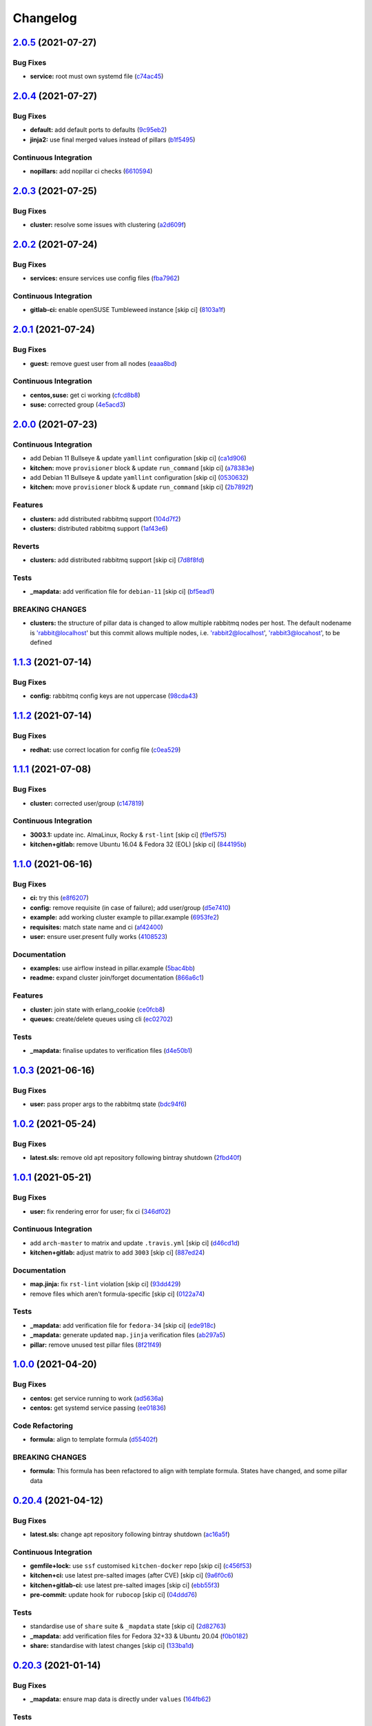 
Changelog
=========

`2.0.5 <https://github.com/saltstack-formulas/rabbitmq-formula/compare/v2.0.4...v2.0.5>`_ (2021-07-27)
----------------------------------------------------------------------------------------------------------

Bug Fixes
^^^^^^^^^


* **service:** root must own systemd file (\ `c74ac45 <https://github.com/saltstack-formulas/rabbitmq-formula/commit/c74ac4550eb55409bbfc99b5cc80949dca1fac11>`_\ )

`2.0.4 <https://github.com/saltstack-formulas/rabbitmq-formula/compare/v2.0.3...v2.0.4>`_ (2021-07-27)
----------------------------------------------------------------------------------------------------------

Bug Fixes
^^^^^^^^^


* **default:** add default ports to defaults (\ `9c95eb2 <https://github.com/saltstack-formulas/rabbitmq-formula/commit/9c95eb261168b92080e1305d76b2e04d3e129e25>`_\ )
* **jinja2:** use final merged values instead of pillars (\ `b1f5495 <https://github.com/saltstack-formulas/rabbitmq-formula/commit/b1f549546d9f3348f3352a4a23e0468c1b066ed2>`_\ )

Continuous Integration
^^^^^^^^^^^^^^^^^^^^^^


* **nopillars:** add nopillar ci checks (\ `6610594 <https://github.com/saltstack-formulas/rabbitmq-formula/commit/6610594149e3f2ad3b49195b5ab9558780350f4e>`_\ )

`2.0.3 <https://github.com/saltstack-formulas/rabbitmq-formula/compare/v2.0.2...v2.0.3>`_ (2021-07-25)
----------------------------------------------------------------------------------------------------------

Bug Fixes
^^^^^^^^^


* **cluster:** resolve some issues with clustering (\ `a2d609f <https://github.com/saltstack-formulas/rabbitmq-formula/commit/a2d609fabf727df8d0cebc494c06182039070e2b>`_\ )

`2.0.2 <https://github.com/saltstack-formulas/rabbitmq-formula/compare/v2.0.1...v2.0.2>`_ (2021-07-24)
----------------------------------------------------------------------------------------------------------

Bug Fixes
^^^^^^^^^


* **services:** ensure services use config files (\ `fba7962 <https://github.com/saltstack-formulas/rabbitmq-formula/commit/fba79628a6ed365ec9d930db7873de6816d4ef24>`_\ )

Continuous Integration
^^^^^^^^^^^^^^^^^^^^^^


* **gitlab-ci:** enable openSUSE Tumbleweed instance [skip ci] (\ `8103a1f <https://github.com/saltstack-formulas/rabbitmq-formula/commit/8103a1f56f7c0a8a27529bbd67a5c92aa7a6b8f0>`_\ )

`2.0.1 <https://github.com/saltstack-formulas/rabbitmq-formula/compare/v2.0.0...v2.0.1>`_ (2021-07-24)
----------------------------------------------------------------------------------------------------------

Bug Fixes
^^^^^^^^^


* **guest:** remove guest user from all nodes (\ `eaaa8bd <https://github.com/saltstack-formulas/rabbitmq-formula/commit/eaaa8bdc531d63501a5705a549b00d9965ea6701>`_\ )

Continuous Integration
^^^^^^^^^^^^^^^^^^^^^^


* **centos,suse:** get ci working (\ `cfcd8b8 <https://github.com/saltstack-formulas/rabbitmq-formula/commit/cfcd8b86922d4e6b58284e5802fe6c3e79242ed2>`_\ )
* **suse:** corrected group (\ `4e5acd3 <https://github.com/saltstack-formulas/rabbitmq-formula/commit/4e5acd39f6cf413db45d7f82879279c6bdad56e5>`_\ )

`2.0.0 <https://github.com/saltstack-formulas/rabbitmq-formula/compare/v1.1.3...v2.0.0>`_ (2021-07-23)
----------------------------------------------------------------------------------------------------------

Continuous Integration
^^^^^^^^^^^^^^^^^^^^^^


* add Debian 11 Bullseye & update ``yamllint`` configuration [skip ci] (\ `ca1d906 <https://github.com/saltstack-formulas/rabbitmq-formula/commit/ca1d906fe42cb04fede0befcded759c6de6f0bf4>`_\ )
* **kitchen:** move ``provisioner`` block & update ``run_command`` [skip ci] (\ `a78383e <https://github.com/saltstack-formulas/rabbitmq-formula/commit/a78383e828b920cddca7d64122f94030bb453f69>`_\ )
* add Debian 11 Bullseye & update ``yamllint`` configuration [skip ci] (\ `0530632 <https://github.com/saltstack-formulas/rabbitmq-formula/commit/0530632b0c615268e81b495a899670f90833d1e0>`_\ )
* **kitchen:** move ``provisioner`` block & update ``run_command`` [skip ci] (\ `2b7892f <https://github.com/saltstack-formulas/rabbitmq-formula/commit/2b7892fe80e827cbf082b5e5f191d7fd69e4e7f1>`_\ )

Features
^^^^^^^^


* **clusters:** add distributed rabbitmq support (\ `104d7f2 <https://github.com/saltstack-formulas/rabbitmq-formula/commit/104d7f221cbeaac2d757abce597f27181e7a7c44>`_\ )
* **clusters:** distributed rabbitmq support (\ `1af43e6 <https://github.com/saltstack-formulas/rabbitmq-formula/commit/1af43e6e263615567db595203fc9eb6b059573eb>`_\ )

Reverts
^^^^^^^


* **clusters:** add distributed rabbitmq support [skip ci] (\ `7d8f8fd <https://github.com/saltstack-formulas/rabbitmq-formula/commit/7d8f8fddb402c27d7c97c52f6cbb648c9de128f6>`_\ )

Tests
^^^^^


* **_mapdata:** add verification file for ``debian-11`` [skip ci] (\ `bf5ead1 <https://github.com/saltstack-formulas/rabbitmq-formula/commit/bf5ead10986f1ecd02e7186fd4348c8f46b3b4db>`_\ )

BREAKING CHANGES
^^^^^^^^^^^^^^^^


* **clusters:** the structure of pillar data is changed to
  allow multiple rabbitmq nodes per host. The default nodename
  is 'rabbit@localhost' but this commit allows multiple nodes,
  i.e. 'rabbit2@localhost', 'rabbit3@locahost', to be defined

`1.1.3 <https://github.com/saltstack-formulas/rabbitmq-formula/compare/v1.1.2...v1.1.3>`_ (2021-07-14)
----------------------------------------------------------------------------------------------------------

Bug Fixes
^^^^^^^^^


* **config:** rabbitmq config keys are not uppercase (\ `98cda43 <https://github.com/saltstack-formulas/rabbitmq-formula/commit/98cda43e71335dd4400c48202fbf0b115e780b05>`_\ )

`1.1.2 <https://github.com/saltstack-formulas/rabbitmq-formula/compare/v1.1.1...v1.1.2>`_ (2021-07-14)
----------------------------------------------------------------------------------------------------------

Bug Fixes
^^^^^^^^^


* **redhat:** use correct location for config file (\ `c0ea529 <https://github.com/saltstack-formulas/rabbitmq-formula/commit/c0ea529473bf398f939bca1267fa94e8285ff5b0>`_\ )

`1.1.1 <https://github.com/saltstack-formulas/rabbitmq-formula/compare/v1.1.0...v1.1.1>`_ (2021-07-08)
----------------------------------------------------------------------------------------------------------

Bug Fixes
^^^^^^^^^


* **cluster:** corrected user/group (\ `c147819 <https://github.com/saltstack-formulas/rabbitmq-formula/commit/c147819446d66f71255bf8653f440a9d24610af5>`_\ )

Continuous Integration
^^^^^^^^^^^^^^^^^^^^^^


* **3003.1:** update inc. AlmaLinux, Rocky & ``rst-lint`` [skip ci] (\ `f9ef575 <https://github.com/saltstack-formulas/rabbitmq-formula/commit/f9ef57528d95865b5cad596c4292ba33c6e394c0>`_\ )
* **kitchen+gitlab:** remove Ubuntu 16.04 & Fedora 32 (EOL) [skip ci] (\ `844195b <https://github.com/saltstack-formulas/rabbitmq-formula/commit/844195b1d2775cd050b48ebef2b25d11b4674186>`_\ )

`1.1.0 <https://github.com/saltstack-formulas/rabbitmq-formula/compare/v1.0.3...v1.1.0>`_ (2021-06-16)
----------------------------------------------------------------------------------------------------------

Bug Fixes
^^^^^^^^^


* **ci:** try this (\ `e8f6207 <https://github.com/saltstack-formulas/rabbitmq-formula/commit/e8f6207fbbdb71b2edd65d6b4686476a991a7559>`_\ )
* **config:** remove requisite (in case of failure); add user/group (\ `d5e7410 <https://github.com/saltstack-formulas/rabbitmq-formula/commit/d5e7410068333ae292b7cc19b127fa82a88fe5ac>`_\ )
* **example:** add working cluster example to pillar.example (\ `6953fe2 <https://github.com/saltstack-formulas/rabbitmq-formula/commit/6953fe2154c7c2d9388e751238516a3270b16d72>`_\ )
* **requisites:** match state name and ci (\ `af42400 <https://github.com/saltstack-formulas/rabbitmq-formula/commit/af42400ff5bd70331fc5593bc2891bbdb2030e54>`_\ )
* **user:** ensure user.present fully works (\ `4108523 <https://github.com/saltstack-formulas/rabbitmq-formula/commit/41085231bfc20c923f46d0df1d093c486767089b>`_\ )

Documentation
^^^^^^^^^^^^^


* **examples:** use airflow instead in pillar.example (\ `5bac4bb <https://github.com/saltstack-formulas/rabbitmq-formula/commit/5bac4bb0234651339449a9443a0f128de70d056e>`_\ )
* **readme:** expand cluster join/forget documentation (\ `866a6c1 <https://github.com/saltstack-formulas/rabbitmq-formula/commit/866a6c135ad308d9094398482d80479016ae40d5>`_\ )

Features
^^^^^^^^


* **cluster:** join state with erlang_cookie (\ `ce0fcb8 <https://github.com/saltstack-formulas/rabbitmq-formula/commit/ce0fcb8482f7ea055f1c9c12c741d4b64dd085fb>`_\ )
* **queues:** create/delete queues using cli (\ `ec02702 <https://github.com/saltstack-formulas/rabbitmq-formula/commit/ec02702d27f04313ea25c0b133b0a61cf2cc78e4>`_\ )

Tests
^^^^^


* **_mapdata:** finalise updates to verification files (\ `d4e50b1 <https://github.com/saltstack-formulas/rabbitmq-formula/commit/d4e50b13d813fa11e9a5e7e1bf83a47c0ab44f8d>`_\ )

`1.0.3 <https://github.com/saltstack-formulas/rabbitmq-formula/compare/v1.0.2...v1.0.3>`_ (2021-06-16)
----------------------------------------------------------------------------------------------------------

Bug Fixes
^^^^^^^^^


* **user:** pass proper args to the rabbitmq state (\ `bdc94f6 <https://github.com/saltstack-formulas/rabbitmq-formula/commit/bdc94f6ecc08b72c0ecde60d4b3b4ed03258e5be>`_\ )

`1.0.2 <https://github.com/saltstack-formulas/rabbitmq-formula/compare/v1.0.1...v1.0.2>`_ (2021-05-24)
----------------------------------------------------------------------------------------------------------

Bug Fixes
^^^^^^^^^


* **latest.sls:** remove old apt repository following bintray shutdown (\ `2fbd40f <https://github.com/saltstack-formulas/rabbitmq-formula/commit/2fbd40f443ff96b0619b5256793d0d0f03a9d03a>`_\ )

`1.0.1 <https://github.com/saltstack-formulas/rabbitmq-formula/compare/v1.0.0...v1.0.1>`_ (2021-05-21)
----------------------------------------------------------------------------------------------------------

Bug Fixes
^^^^^^^^^


* **user:** fix rendering error for user; fix ci (\ `346df02 <https://github.com/saltstack-formulas/rabbitmq-formula/commit/346df024ce6a4afaf67f96ffd82021121de385ad>`_\ )

Continuous Integration
^^^^^^^^^^^^^^^^^^^^^^


* add ``arch-master`` to matrix and update ``.travis.yml`` [skip ci] (\ `d46cd1d <https://github.com/saltstack-formulas/rabbitmq-formula/commit/d46cd1d40a108caec3fb849c9db00e9501e4a84c>`_\ )
* **kitchen+gitlab:** adjust matrix to add ``3003`` [skip ci] (\ `887ed24 <https://github.com/saltstack-formulas/rabbitmq-formula/commit/887ed24bfce8a0638233280a9fcfaebfe06043aa>`_\ )

Documentation
^^^^^^^^^^^^^


* **map.jinja:** fix ``rst-lint`` violation [skip ci] (\ `93dd429 <https://github.com/saltstack-formulas/rabbitmq-formula/commit/93dd429e19ebbe28ea152c78c97428e4a9e2c17c>`_\ )
* remove files which aren't formula-specific [skip ci] (\ `0122a74 <https://github.com/saltstack-formulas/rabbitmq-formula/commit/0122a74653229c952665a497beac5b1bcc6634dc>`_\ )

Tests
^^^^^


* **_mapdata:** add verification file for ``fedora-34`` [skip ci] (\ `ede918c <https://github.com/saltstack-formulas/rabbitmq-formula/commit/ede918cd0bc0f19dc333395e1be4054e5c765968>`_\ )
* **_mapdata:** generate updated ``map.jinja`` verification files (\ `ab297a5 <https://github.com/saltstack-formulas/rabbitmq-formula/commit/ab297a569e292fe09d0086ebfef2d455e3d71bd7>`_\ )
* **pillar:** remove unused test pillar files (\ `8f21f49 <https://github.com/saltstack-formulas/rabbitmq-formula/commit/8f21f49488a11f8d7a5bb295b3db8aeb052c343f>`_\ )

`1.0.0 <https://github.com/saltstack-formulas/rabbitmq-formula/compare/v0.20.4...v1.0.0>`_ (2021-04-20)
-----------------------------------------------------------------------------------------------------------

Bug Fixes
^^^^^^^^^


* **centos:** get service running to work (\ `ad5636a <https://github.com/saltstack-formulas/rabbitmq-formula/commit/ad5636ad17447b84b28e3d4fd4fb7145da83052b>`_\ )
* **centos:** get systemd service passing (\ `ee01836 <https://github.com/saltstack-formulas/rabbitmq-formula/commit/ee0183684e5a36846d59e7880e48ddf27d8476c3>`_\ )

Code Refactoring
^^^^^^^^^^^^^^^^


* **formula:** align to template formula (\ `d55402f <https://github.com/saltstack-formulas/rabbitmq-formula/commit/d55402f0b87889b9a47bd289148232de106302a4>`_\ )

BREAKING CHANGES
^^^^^^^^^^^^^^^^


* **formula:** This formula has been refactored to align with
  template formula. States have changed, and some pillar data

`0.20.4 <https://github.com/saltstack-formulas/rabbitmq-formula/compare/v0.20.3...v0.20.4>`_ (2021-04-12)
-------------------------------------------------------------------------------------------------------------

Bug Fixes
^^^^^^^^^


* **latest.sls:** change apt repository following bintray shutdown (\ `ac16a5f <https://github.com/saltstack-formulas/rabbitmq-formula/commit/ac16a5f3e08f539d944ea5ecf3de523a5c796301>`_\ )

Continuous Integration
^^^^^^^^^^^^^^^^^^^^^^


* **gemfile+lock:** use ``ssf`` customised ``kitchen-docker`` repo [skip ci] (\ `c456f53 <https://github.com/saltstack-formulas/rabbitmq-formula/commit/c456f53235f12bfa7698b4462e6ddc39e79e3c1e>`_\ )
* **kitchen+ci:** use latest pre-salted images (after CVE) [skip ci] (\ `9a6f0c6 <https://github.com/saltstack-formulas/rabbitmq-formula/commit/9a6f0c6e5bcd8bf0b13b8b02f256a8f1e763109e>`_\ )
* **kitchen+gitlab-ci:** use latest pre-salted images [skip ci] (\ `ebb55f3 <https://github.com/saltstack-formulas/rabbitmq-formula/commit/ebb55f3aec4dedc56315e83f707a3144700bd3d1>`_\ )
* **pre-commit:** update hook for ``rubocop`` [skip ci] (\ `04ddd76 <https://github.com/saltstack-formulas/rabbitmq-formula/commit/04ddd762bc7e17820401694f0605d1238e7753a7>`_\ )

Tests
^^^^^


* standardise use of ``share`` suite & ``_mapdata`` state [skip ci] (\ `2d82763 <https://github.com/saltstack-formulas/rabbitmq-formula/commit/2d8276361caf62a89a4e40e18de8e0f783a6d917>`_\ )
* **_mapdata:** add verification files for Fedora 32+33 & Ubuntu 20.04 (\ `f0b0182 <https://github.com/saltstack-formulas/rabbitmq-formula/commit/f0b0182b2697a08ab4928037a3fcb1c8be40cf17>`_\ )
* **share:** standardise with latest changes [skip ci] (\ `133ba1d <https://github.com/saltstack-formulas/rabbitmq-formula/commit/133ba1dee12c1d71ca12e3f7c6c4b6285a8fc07b>`_\ )

`0.20.3 <https://github.com/saltstack-formulas/rabbitmq-formula/compare/v0.20.2...v0.20.3>`_ (2021-01-14)
-------------------------------------------------------------------------------------------------------------

Bug Fixes
^^^^^^^^^


* **_mapdata:** ensure map data is directly under ``values`` (\ `164fb62 <https://github.com/saltstack-formulas/rabbitmq-formula/commit/164fb6263f4e741b574741e39801549b7837fdc8>`_\ )

Tests
^^^^^


* **_mapdata:** update for ``_mapdata/init.sls`` change (\ `dbadb4e <https://github.com/saltstack-formulas/rabbitmq-formula/commit/dbadb4e89d651cfef5ffa4a62e2a9b717f9ea38c>`_\ )

`0.20.2 <https://github.com/saltstack-formulas/rabbitmq-formula/compare/v0.20.1...v0.20.2>`_ (2020-12-23)
-------------------------------------------------------------------------------------------------------------

Code Refactoring
^^^^^^^^^^^^^^^^


* **map:** use top-level ``values:`` key in ``map.jinja`` dumps (\ `7cff4de <https://github.com/saltstack-formulas/rabbitmq-formula/commit/7cff4deae2177073bb325bcf9eeb88919f705fc5>`_\ )

`0.20.1 <https://github.com/saltstack-formulas/rabbitmq-formula/compare/v0.20.0...v0.20.1>`_ (2020-12-22)
-------------------------------------------------------------------------------------------------------------

Continuous Integration
^^^^^^^^^^^^^^^^^^^^^^


* **commitlint:** ensure ``upstream/master`` uses main repo URL [skip ci] (\ `af49850 <https://github.com/saltstack-formulas/rabbitmq-formula/commit/af49850d605468ec956c22895f92fe8084dac7c3>`_\ )
* **gitlab-ci:** add ``rubocop`` linter (with ``allow_failure``\ ) [skip ci] (\ `4d549db <https://github.com/saltstack-formulas/rabbitmq-formula/commit/4d549db99d23f76b0922d0b98c9ad2d41dab8641>`_\ )

Tests
^^^^^


* **_mapdata:** generate verification files (\ `2b9a968 <https://github.com/saltstack-formulas/rabbitmq-formula/commit/2b9a968fb64a32c2d179e260e598f72f9c6e413b>`_\ )
* **map:** verify ``map.jinja`` dump using ``_mapdata`` state (\ `4d0287d <https://github.com/saltstack-formulas/rabbitmq-formula/commit/4d0287d2849c09507944b95e8c86c3043273a785>`_\ )

`0.20.0 <https://github.com/saltstack-formulas/rabbitmq-formula/compare/v0.19.1...v0.20.0>`_ (2020-12-16)
-------------------------------------------------------------------------------------------------------------

Continuous Integration
^^^^^^^^^^^^^^^^^^^^^^


* **gemfile.lock:** add to repo with updated ``Gemfile`` [skip ci] (\ `5e215cd <https://github.com/saltstack-formulas/rabbitmq-formula/commit/5e215cd5df50402875ee7ea92de7677b62029b71>`_\ )
* **gitlab-ci:** use GitLab CI as Travis CI replacement (\ `9ac7690 <https://github.com/saltstack-formulas/rabbitmq-formula/commit/9ac76908833c7615cc2cd82cc7110c356673d171>`_\ )
* **kitchen:** use ``saltimages`` Docker Hub where available [skip ci] (\ `fcdef3f <https://github.com/saltstack-formulas/rabbitmq-formula/commit/fcdef3ff327385b8cde4aae17cbd47514e761f4c>`_\ )
* **kitchen+travis:** remove ``master-py2-arch-base-latest`` [skip ci] (\ `d4a6c8f <https://github.com/saltstack-formulas/rabbitmq-formula/commit/d4a6c8fadf3f8dacce099c7ae27194cfddba7fa5>`_\ )
* **pre-commit:** add to formula [skip ci] (\ `2547b23 <https://github.com/saltstack-formulas/rabbitmq-formula/commit/2547b23f55fd3927c5df12296a459584f4cae693>`_\ )
* **pre-commit:** enable/disable ``rstcheck`` as relevant [skip ci] (\ `f04bfe6 <https://github.com/saltstack-formulas/rabbitmq-formula/commit/f04bfe6f57d1c039d81c838b94db26b14f8549fe>`_\ )
* **pre-commit:** finalise ``rstcheck`` configuration [skip ci] (\ `3e1b397 <https://github.com/saltstack-formulas/rabbitmq-formula/commit/3e1b39778f4ff95b918cf571290ef18a4402e405>`_\ )
* **travis:** add notifications => zulip [skip ci] (\ `232e38f <https://github.com/saltstack-formulas/rabbitmq-formula/commit/232e38fb5c561b29608d542b97991de6406d5e52>`_\ )
* **workflows/commitlint:** add to repo [skip ci] (\ `cea9af8 <https://github.com/saltstack-formulas/rabbitmq-formula/commit/cea9af8f419144a50f3cc5d83c9307d1c4018b92>`_\ )

Features
^^^^^^^^


* **suse:** basic suse support (\ `4a67836 <https://github.com/saltstack-formulas/rabbitmq-formula/commit/4a67836fa02bec3efda06d2affae7f4940cad953>`_\ )

`0.19.1 <https://github.com/saltstack-formulas/rabbitmq-formula/compare/v0.19.0...v0.19.1>`_ (2020-02-18)
-------------------------------------------------------------------------------------------------------------

Bug Fixes
^^^^^^^^^


* **slspath:** use ``tplroot`` to prevent path errors in ``Neon`` (\ `d4982df <https://github.com/saltstack-formulas/rabbitmq-formula/commit/d4982df5c573fd3cc91177f56ad914f6916f02b4>`_\ ), closes `/travis-ci.org/myii/rabbitmq-formula/jobs/651200625#L1830 <https://github.com//travis-ci.org/myii/rabbitmq-formula/jobs/651200625/issues/L1830>`_ `/travis-ci.org/myii/rabbitmq-formula/jobs/651200626#L1779 <https://github.com//travis-ci.org/myii/rabbitmq-formula/jobs/651200626/issues/L1779>`_

Continuous Integration
^^^^^^^^^^^^^^^^^^^^^^


* **kitchen:** avoid using bootstrap for ``master`` instances [skip ci] (\ `e3c9993 <https://github.com/saltstack-formulas/rabbitmq-formula/commit/e3c9993e8631ac5f188dbde91b609d3d5aa12167>`_\ )
* **kitchen:** standardise structure [skip ci] (\ `977c8a0 <https://github.com/saltstack-formulas/rabbitmq-formula/commit/977c8a02bbfcb8a6995fe54188481d3f9b02c4eb>`_\ )

`0.19.0 <https://github.com/saltstack-formulas/rabbitmq-formula/compare/v0.18.0...v0.19.0>`_ (2019-12-23)
-------------------------------------------------------------------------------------------------------------

Continuous Integration
^^^^^^^^^^^^^^^^^^^^^^


* **kitchen:** add salt state to kitchen exec (\ `85e2e32 <https://github.com/saltstack-formulas/rabbitmq-formula/commit/85e2e321c6c179f6eefdea226e64b2a1d4888028>`_\ )
* **kitchen:** standardise structure [skip ci] (\ `3eaab51 <https://github.com/saltstack-formulas/rabbitmq-formula/commit/3eaab517a098ed2b9c27b1f996ac72b2293d92c7>`_\ )
* **travis:** use ``major.minor`` for ``semantic-release`` version [skip ci] (\ `2e6a92b <https://github.com/saltstack-formulas/rabbitmq-formula/commit/2e6a92becc13e421320b4963bdd4a45302bbc5dd>`_\ )

Features
^^^^^^^^


* config state now also managed rabbitmq env file (\ `53f12d2 <https://github.com/saltstack-formulas/rabbitmq-formula/commit/53f12d2f8053c0a4afe3f8fc3ef5006e453cc435>`_\ )

Tests
^^^^^


* **inspec:** test new rabbitmq-env file (\ `f7e5d39 <https://github.com/saltstack-formulas/rabbitmq-formula/commit/f7e5d391d7537fe91a0b425043b7d83bfb247511>`_\ )

`0.18.0 <https://github.com/saltstack-formulas/rabbitmq-formula/compare/v0.17.0...v0.18.0>`_ (2019-12-19)
-------------------------------------------------------------------------------------------------------------

Continuous Integration
^^^^^^^^^^^^^^^^^^^^^^


* **gemfile:** restrict ``train`` gem version until upstream fix [skip ci] (\ `e97c976 <https://github.com/saltstack-formulas/rabbitmq-formula/commit/e97c976c4b3f3c38ff05886787289ca191912e73>`_\ )
* **travis:** quote pathspecs used with ``git ls-files`` [skip ci] (\ `b350c17 <https://github.com/saltstack-formulas/rabbitmq-formula/commit/b350c1704af7d624b2b975552a6ff01bac6b3aac>`_\ )
* **travis:** run ``shellcheck`` during lint job [skip ci] (\ `b50083a <https://github.com/saltstack-formulas/rabbitmq-formula/commit/b50083a1f0b9489fade69da6027e00767ebd5225>`_\ )

Features
^^^^^^^^


* config_files source can be a salt:// path (\ `69308a0 <https://github.com/saltstack-formulas/rabbitmq-formula/commit/69308a071089e75d26915c0cd7e9e7aef7a9976a>`_\ )

Tests
^^^^^


* add test for config_files (\ `2854d1b <https://github.com/saltstack-formulas/rabbitmq-formula/commit/2854d1bc112349f7344c153430c0c401e8654344>`_\ )

`0.17.0 <https://github.com/saltstack-formulas/rabbitmq-formula/compare/v0.16.0...v0.17.0>`_ (2019-11-21)
-------------------------------------------------------------------------------------------------------------

Continuous Integration
^^^^^^^^^^^^^^^^^^^^^^


* **travis:** opt-in to ``dpl v2`` to complete build config validation [skip ci] (\ `ff04ee9 <https://github.com/saltstack-formulas/rabbitmq-formula/commit/ff04ee9439d4884a5ced793ee978e056064908a8>`_\ )

Features
^^^^^^^^


* **config.sls:** remove guest user by default (\ `4531ac4 <https://github.com/saltstack-formulas/rabbitmq-formula/commit/4531ac48983f9ad7da51f4d6b562754483d9baad>`_\ )

Tests
^^^^^


* **rabbitmq_users_spec.rb:** fix rubocop violations (\ `57efa45 <https://github.com/saltstack-formulas/rabbitmq-formula/commit/57efa458af19851ae030eb788f35fcf20bb157b6>`_\ )

`0.16.0 <https://github.com/saltstack-formulas/rabbitmq-formula/compare/v0.15.1...v0.16.0>`_ (2019-11-19)
-------------------------------------------------------------------------------------------------------------

Bug Fixes
^^^^^^^^^


* **latest:** ensure required Debian packages are installed (\ `89b470f <https://github.com/saltstack-formulas/rabbitmq-formula/commit/89b470f7124795353a5087ac872d1e8c510f240c>`_\ )

Continuous Integration
^^^^^^^^^^^^^^^^^^^^^^


* **kitchen+travis:** add ``latest`` suite (\ `29fbcd2 <https://github.com/saltstack-formulas/rabbitmq-formula/commit/29fbcd2f374bfd02742743587cda6bbcbe6389c7>`_\ )
* **travis:** apply changes from build config validation [skip ci] (\ `4a1dacb <https://github.com/saltstack-formulas/rabbitmq-formula/commit/4a1dacbff36199c3692336fe6ac2a29ceaae49a8>`_\ )

Features
^^^^^^^^


* **travis:** apply changes from build config validation (\ `7d9533c <https://github.com/saltstack-formulas/rabbitmq-formula/commit/7d9533c31842f36b943e033bce6b9bc794121d1d>`_\ )

`0.15.1 <https://github.com/saltstack-formulas/rabbitmq-formula/compare/v0.15.0...v0.15.1>`_ (2019-11-14)
-------------------------------------------------------------------------------------------------------------

Bug Fixes
^^^^^^^^^


* **latest.sls:** use Bintray repo on Debian (\ `b50f347 <https://github.com/saltstack-formulas/rabbitmq-formula/commit/b50f347c94d582f43d86182959a8b966e78dac0e>`_\ )
* **release.config.js:** use full commit hash in commit link [skip ci] (\ `b4b27d2 <https://github.com/saltstack-formulas/rabbitmq-formula/commit/b4b27d2479770312e5130692dfa44c003857be1d>`_\ )

Continuous Integration
^^^^^^^^^^^^^^^^^^^^^^


* **kitchen:** use ``develop`` image until ``master`` is ready (\ ``amazonlinux``\ ) [skip ci] (\ `a5a1944 <https://github.com/saltstack-formulas/rabbitmq-formula/commit/a5a194408e7f81a79b51be47feced1b883690753>`_\ )
* **travis:** use build config validation (beta) [skip ci] (\ `e0f5076 <https://github.com/saltstack-formulas/rabbitmq-formula/commit/e0f50762fa01b2ef3e0621dd4b4246d1d8d81e05>`_\ )

Performance Improvements
^^^^^^^^^^^^^^^^^^^^^^^^


* **travis:** improve ``salt-lint`` invocation [skip ci] (\ `1bf9e23 <https://github.com/saltstack-formulas/rabbitmq-formula/commit/1bf9e23f02801179b97021fe94c2d90a37d7cb04>`_\ )

`0.15.0 <https://github.com/saltstack-formulas/rabbitmq-formula/compare/v0.14.1...v0.15.0>`_ (2019-10-29)
-------------------------------------------------------------------------------------------------------------

Features
^^^^^^^^


* **semantic-release:** implement for this formula (\ ` <https://github.com/saltstack-formulas/rabbitmq-formula/commit/2b5e400>`_\ )

Tests
^^^^^


* implement test using Kitchen and Inspec, and CI with Travis (\ ` <https://github.com/saltstack-formulas/rabbitmq-formula/commit/e9eb8ff>`_\ )
